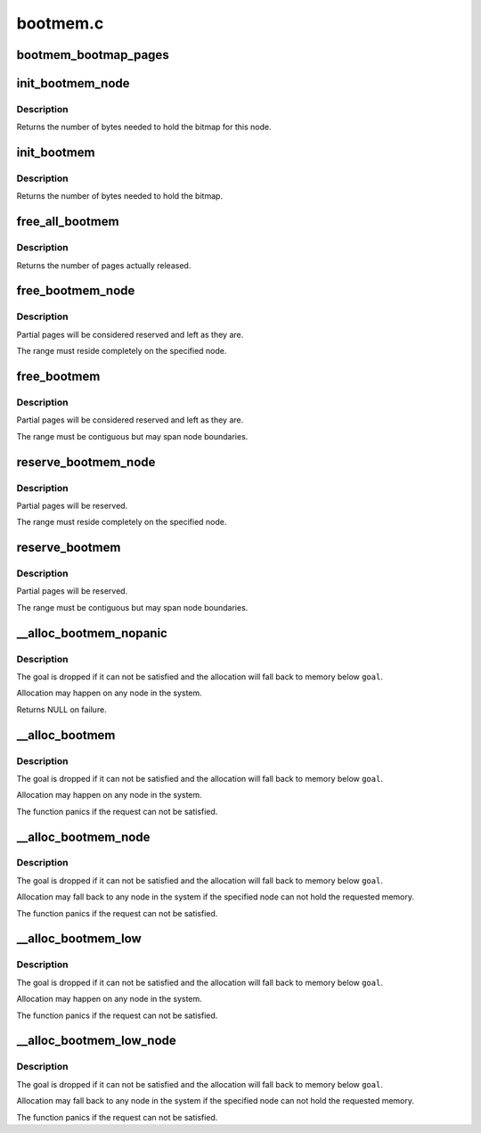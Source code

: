 .. -*- coding: utf-8; mode: rst -*-

=========
bootmem.c
=========


.. _`bootmem_bootmap_pages`:

bootmem_bootmap_pages
=====================

.. c:function:: unsigned long bootmem_bootmap_pages (unsigned long pages)

    calculate bitmap size in pages

    :param unsigned long pages:
        number of pages the bitmap has to represent



.. _`init_bootmem_node`:

init_bootmem_node
=================

.. c:function:: unsigned long init_bootmem_node (pg_data_t *pgdat, unsigned long freepfn, unsigned long startpfn, unsigned long endpfn)

    register a node as boot memory

    :param pg_data_t \*pgdat:
        node to register

    :param unsigned long freepfn:
        pfn where the bitmap for this node is to be placed

    :param unsigned long startpfn:
        first pfn on the node

    :param unsigned long endpfn:
        first pfn after the node



.. _`init_bootmem_node.description`:

Description
-----------

Returns the number of bytes needed to hold the bitmap for this node.



.. _`init_bootmem`:

init_bootmem
============

.. c:function:: unsigned long init_bootmem (unsigned long start, unsigned long pages)

    register boot memory

    :param unsigned long start:
        pfn where the bitmap is to be placed

    :param unsigned long pages:
        number of available physical pages



.. _`init_bootmem.description`:

Description
-----------

Returns the number of bytes needed to hold the bitmap.



.. _`free_all_bootmem`:

free_all_bootmem
================

.. c:function:: unsigned long free_all_bootmem ( void)

    release free pages to the buddy allocator

    :param void:
        no arguments



.. _`free_all_bootmem.description`:

Description
-----------


Returns the number of pages actually released.



.. _`free_bootmem_node`:

free_bootmem_node
=================

.. c:function:: void free_bootmem_node (pg_data_t *pgdat, unsigned long physaddr, unsigned long size)

    mark a page range as usable

    :param pg_data_t \*pgdat:
        node the range resides on

    :param unsigned long physaddr:
        starting address of the range

    :param unsigned long size:
        size of the range in bytes



.. _`free_bootmem_node.description`:

Description
-----------

Partial pages will be considered reserved and left as they are.

The range must reside completely on the specified node.



.. _`free_bootmem`:

free_bootmem
============

.. c:function:: void free_bootmem (unsigned long physaddr, unsigned long size)

    mark a page range as usable

    :param unsigned long physaddr:

        *undescribed*

    :param unsigned long size:
        size of the range in bytes



.. _`free_bootmem.description`:

Description
-----------

Partial pages will be considered reserved and left as they are.

The range must be contiguous but may span node boundaries.



.. _`reserve_bootmem_node`:

reserve_bootmem_node
====================

.. c:function:: int reserve_bootmem_node (pg_data_t *pgdat, unsigned long physaddr, unsigned long size, int flags)

    mark a page range as reserved

    :param pg_data_t \*pgdat:
        node the range resides on

    :param unsigned long physaddr:
        starting address of the range

    :param unsigned long size:
        size of the range in bytes

    :param int flags:
        reservation flags (see linux/bootmem.h)



.. _`reserve_bootmem_node.description`:

Description
-----------

Partial pages will be reserved.

The range must reside completely on the specified node.



.. _`reserve_bootmem`:

reserve_bootmem
===============

.. c:function:: int reserve_bootmem (unsigned long addr, unsigned long size, int flags)

    mark a page range as reserved

    :param unsigned long addr:
        starting address of the range

    :param unsigned long size:
        size of the range in bytes

    :param int flags:
        reservation flags (see linux/bootmem.h)



.. _`reserve_bootmem.description`:

Description
-----------

Partial pages will be reserved.

The range must be contiguous but may span node boundaries.



.. _`__alloc_bootmem_nopanic`:

__alloc_bootmem_nopanic
=======================

.. c:function:: void *__alloc_bootmem_nopanic (unsigned long size, unsigned long align, unsigned long goal)

    allocate boot memory without panicking

    :param unsigned long size:
        size of the request in bytes

    :param unsigned long align:
        alignment of the region

    :param unsigned long goal:
        preferred starting address of the region



.. _`__alloc_bootmem_nopanic.description`:

Description
-----------

The goal is dropped if it can not be satisfied and the allocation will
fall back to memory below ``goal``\ .

Allocation may happen on any node in the system.

Returns NULL on failure.



.. _`__alloc_bootmem`:

__alloc_bootmem
===============

.. c:function:: void *__alloc_bootmem (unsigned long size, unsigned long align, unsigned long goal)

    allocate boot memory

    :param unsigned long size:
        size of the request in bytes

    :param unsigned long align:
        alignment of the region

    :param unsigned long goal:
        preferred starting address of the region



.. _`__alloc_bootmem.description`:

Description
-----------

The goal is dropped if it can not be satisfied and the allocation will
fall back to memory below ``goal``\ .

Allocation may happen on any node in the system.

The function panics if the request can not be satisfied.



.. _`__alloc_bootmem_node`:

__alloc_bootmem_node
====================

.. c:function:: void *__alloc_bootmem_node (pg_data_t *pgdat, unsigned long size, unsigned long align, unsigned long goal)

    allocate boot memory from a specific node

    :param pg_data_t \*pgdat:
        node to allocate from

    :param unsigned long size:
        size of the request in bytes

    :param unsigned long align:
        alignment of the region

    :param unsigned long goal:
        preferred starting address of the region



.. _`__alloc_bootmem_node.description`:

Description
-----------

The goal is dropped if it can not be satisfied and the allocation will
fall back to memory below ``goal``\ .

Allocation may fall back to any node in the system if the specified node
can not hold the requested memory.

The function panics if the request can not be satisfied.



.. _`__alloc_bootmem_low`:

__alloc_bootmem_low
===================

.. c:function:: void *__alloc_bootmem_low (unsigned long size, unsigned long align, unsigned long goal)

    allocate low boot memory

    :param unsigned long size:
        size of the request in bytes

    :param unsigned long align:
        alignment of the region

    :param unsigned long goal:
        preferred starting address of the region



.. _`__alloc_bootmem_low.description`:

Description
-----------

The goal is dropped if it can not be satisfied and the allocation will
fall back to memory below ``goal``\ .

Allocation may happen on any node in the system.

The function panics if the request can not be satisfied.



.. _`__alloc_bootmem_low_node`:

__alloc_bootmem_low_node
========================

.. c:function:: void *__alloc_bootmem_low_node (pg_data_t *pgdat, unsigned long size, unsigned long align, unsigned long goal)

    allocate low boot memory from a specific node

    :param pg_data_t \*pgdat:
        node to allocate from

    :param unsigned long size:
        size of the request in bytes

    :param unsigned long align:
        alignment of the region

    :param unsigned long goal:
        preferred starting address of the region



.. _`__alloc_bootmem_low_node.description`:

Description
-----------

The goal is dropped if it can not be satisfied and the allocation will
fall back to memory below ``goal``\ .

Allocation may fall back to any node in the system if the specified node
can not hold the requested memory.

The function panics if the request can not be satisfied.

